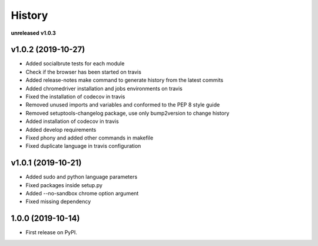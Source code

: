 =======
History
=======

**unreleased**
**v1.0.3**

v1.0.2 (2019-10-27)
-------------------

* Added socialbrute tests for each module
* Check if the browser has been started on travis
* Added release-notes make command to generate history from the latest commits
* Added chromedriver installation and jobs environments on travis
* Fixed the installation of codecov in travis
* Removed unused imports and variables and conformed to the PEP 8 style guide
* Removed setuptools-changelog package, use only bump2version to change history
* Added installation of codecov in travis
* Added develop requirements
* Fixed phony and added other commands in makefile
* Fixed duplicate language in travis configuration

v1.0.1 (2019-10-21)
-------------------

* Added sudo and python language parameters
* Fixed packages inside setup.py
* Added --no-sandbox chrome option argument
* Fixed missing dependency

1.0.0 (2019-10-14)
------------------

* First release on PyPI.
